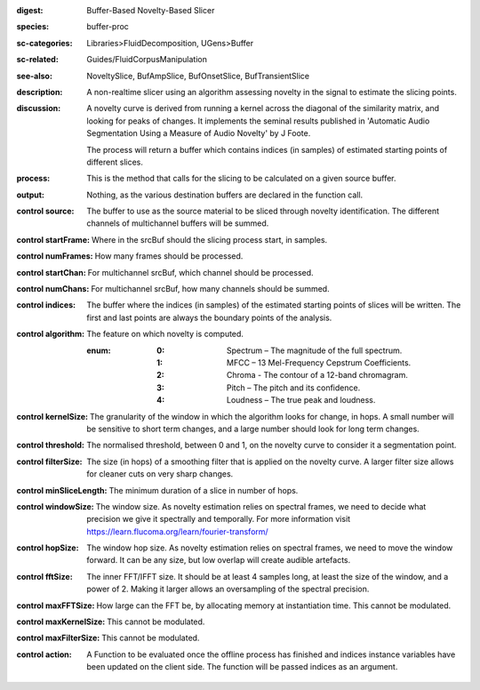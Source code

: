 :digest: Buffer-Based Novelty-Based Slicer
:species: buffer-proc
:sc-categories: Libraries>FluidDecomposition, UGens>Buffer
:sc-related: Guides/FluidCorpusManipulation
:see-also: NoveltySlice, BufAmpSlice, BufOnsetSlice, BufTransientSlice
:description: A non-realtime slicer using an algorithm assessing novelty in the signal to estimate the slicing points.
:discussion: 
   A novelty curve is derived from running a kernel across the diagonal of the similarity matrix, and looking for peaks of changes. It implements the seminal results published in  'Automatic Audio Segmentation Using a Measure of Audio Novelty' by J Foote.

   The process will return a buffer which contains indices (in samples) of estimated starting points of different slices.

   .. only_in:: sc

      The argument for ``algorithm`` can be passed as an integer (see table below), or as one of the following symbols: ``\spectrum``, ``\mfcc``, ``\chroma``, ``\pitch``, or ``\loudness``. 

:process: This is the method that calls for the slicing to be calculated on a given source buffer.
:output: Nothing, as the various destination buffers are declared in the function call.


:control source:

   The buffer to use as the source material to be sliced through novelty identification. The different channels of multichannel buffers will be summed.

:control startFrame:

   Where in the srcBuf should the slicing process start, in samples.

:control numFrames:

   How many frames should be processed.

:control startChan:

   For multichannel srcBuf, which channel should be processed.

:control numChans:

   For multichannel srcBuf, how many channels should be summed.

:control indices:

   The buffer where the indices (in samples) of the estimated starting points of slices will be written. The first and last points are always the boundary points of the analysis.

:control algorithm:

   The feature on which novelty is computed.

   :enum:

      :0:
         Spectrum – The magnitude of the full spectrum.

      :1:
         MFCC – 13 Mel-Frequency Cepstrum Coefficients.

      :2:
         Chroma - The contour of a 12-band chromagram.

      :3:
         Pitch – The pitch and its confidence.

      :4:
         Loudness – The true peak and loudness.

:control kernelSize:

   The granularity of the window in which the algorithm looks for change, in hops. A small number will be sensitive to short term changes, and a large number should look for long term changes.

:control threshold:

   The normalised threshold, between 0 and 1, on the novelty curve to consider it a segmentation point.

:control filterSize:

   The size (in hops) of a smoothing filter that is applied on the novelty curve. A larger filter size allows for cleaner cuts on very sharp changes.

:control minSliceLength:

   The minimum duration of a slice in number of hops.

:control windowSize:

   The window size. As novelty estimation relies on spectral frames, we need to decide what precision we give it spectrally and temporally. For more information visit https://learn.flucoma.org/learn/fourier-transform/

:control hopSize:

   The window hop size. As novelty estimation relies on spectral frames, we need to move the window forward. It can be any size, but low overlap will create audible artefacts.

:control fftSize:

   The inner FFT/IFFT size. It should be at least 4 samples long, at least the size of the window, and a power of 2. Making it larger allows an oversampling of the spectral precision.

:control maxFFTSize:

   How large can the FFT be, by allocating memory at instantiation time. This cannot be modulated.

:control maxKernelSize:

   This cannot be modulated.

:control maxFilterSize:

   This cannot be modulated.

:control action:

   A Function to be evaluated once the offline process has finished and indices instance variables have been updated on the client side. The function will be passed indices as an argument.

